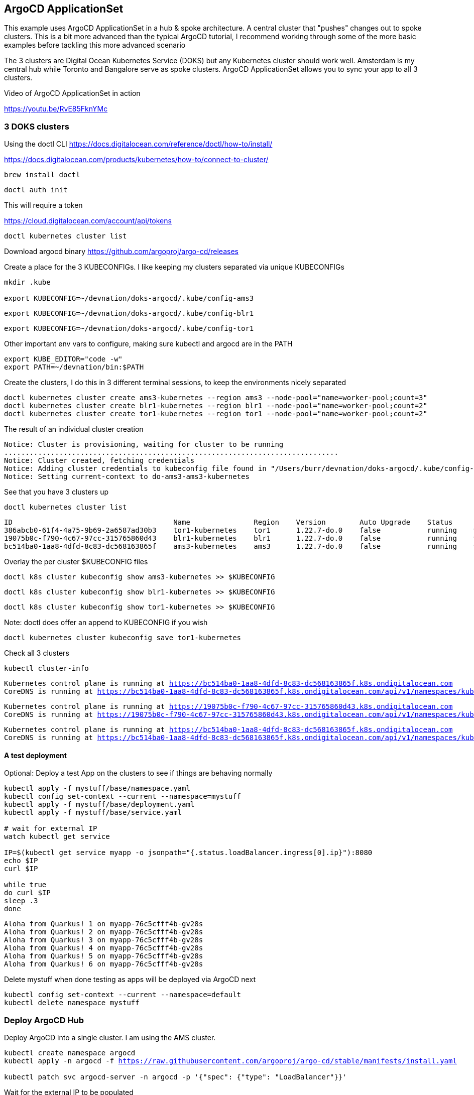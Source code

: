 == ArgoCD ApplicationSet

This example uses ArgoCD ApplicationSet in a hub & spoke architecture. A central cluster that "pushes" changes out to spoke clusters.   This is a bit more advanced than the typical ArgoCD tutorial, I recommend working through some of the more basic examples before tackling this more advanced scenario

The 3 clusters are Digital Ocean Kubernetes Service (DOKS) but any Kubernetes cluster should work well.  Amsterdam is my central hub while Toronto and Bangalore serve as spoke clusters.  ArgoCD ApplicationSet allows you to sync your app to all 3 clusters.

Video of ArgoCD ApplicationSet in action

https://youtu.be/RvE85FknYMc

=== 3 DOKS clusters

Using the doctl CLI
https://docs.digitalocean.com/reference/doctl/how-to/install/

https://docs.digitalocean.com/products/kubernetes/how-to/connect-to-cluster/

[.console-input]
[source,bash,subs="+macros,+attributes"]
----
brew install doctl
----

[.console-input]
[source,bash,subs="+macros,+attributes"]

----
doctl auth init
----

This will require a token

https://cloud.digitalocean.com/account/api/tokens

[.console-input]
[source,bash,subs="+macros,+attributes"]

----
doctl kubernetes cluster list
----

Download argocd binary
https://github.com/argoproj/argo-cd/releases

Create a place for the 3 KUBECONFIGs.  I like keeping my clusters separated via unique KUBECONFIGs

[.console-input]
[source,bash,subs="+macros,+attributes"]
----
mkdir .kube

export KUBECONFIG=~/devnation/doks-argocd/.kube/config-ams3
----

----
export KUBECONFIG=~/devnation/doks-argocd/.kube/config-blr1
----

----
export KUBECONFIG=~/devnation/doks-argocd/.kube/config-tor1
----


Other important env vars to configure, making sure kubectl and argocd are in the PATH

[.console-input]
[source,bash,subs="+macros,+attributes"]
----
export KUBE_EDITOR="code -w"
export PATH=~/devnation/bin:$PATH
----

Create the clusters, I do this in 3 different terminal sessions, to keep the environments nicely separated
[.console-input]
[source,bash,subs="+macros,+attributes"]
----
doctl kubernetes cluster create ams3-kubernetes --region ams3 --node-pool="name=worker-pool;count=3"
doctl kubernetes cluster create blr1-kubernetes --region blr1 --node-pool="name=worker-pool;count=2"
doctl kubernetes cluster create tor1-kubernetes --region tor1 --node-pool="name=worker-pool;count=2"
----

The result of an individual cluster creation
[.console-output]
[source,bash,subs="+macros,+attributes"]
----
Notice: Cluster is provisioning, waiting for cluster to be running
...............................................................................
Notice: Cluster created, fetching credentials
Notice: Adding cluster credentials to kubeconfig file found in "/Users/burr/devnation/doks-argocd/.kube/config-ams3"
Notice: Setting current-context to do-ams3-ams3-kubernetes
----

See that you have 3 clusters up
[.console-input]
[source,bash,subs="+macros,+attributes"]
----
doctl kubernetes cluster list
----

[.console-output]
[source,bash,subs="+macros,+attributes"]
----
ID                                      Name               Region    Version        Auto Upgrade    Status     Node Pools
386abcb0-61f4-4a75-9b69-2a6587ad30b3    tor1-kubernetes    tor1      1.22.7-do.0    false           running    worker-pool
19075b0c-f790-4c67-97cc-315765860d43    blr1-kubernetes    blr1      1.22.7-do.0    false           running    worker-pool
bc514ba0-1aa8-4dfd-8c83-dc568163865f    ams3-kubernetes    ams3      1.22.7-do.0    false           running    worker-pool
----

Overlay the per cluster $KUBECONFIG files
[.console-input]
[source,bash,subs="+macros,+attributes"]

----
doctl k8s cluster kubeconfig show ams3-kubernetes >> $KUBECONFIG
----

----
doctl k8s cluster kubeconfig show blr1-kubernetes >> $KUBECONFIG
----

----
doctl k8s cluster kubeconfig show tor1-kubernetes >> $KUBECONFIG
----

Note: doctl does offer an append to KUBECONFIG if you wish
----
doctl kubernetes cluster kubeconfig save tor1-kubernetes
----

Check all 3 clusters
[.console-input]
[source,bash,subs="+macros,+attributes"]
----
kubectl cluster-info
----

[.console-output]
[source,bash,subs="+macros,+attributes"]
----
Kubernetes control plane is running at https://bc514ba0-1aa8-4dfd-8c83-dc568163865f.k8s.ondigitalocean.com
CoreDNS is running at https://bc514ba0-1aa8-4dfd-8c83-dc568163865f.k8s.ondigitalocean.com/api/v1/namespaces/kube-system/services/kube-dns:dns/proxy
----

[.console-output]
[source,bash,subs="+macros,+attributes"]
----
Kubernetes control plane is running at https://19075b0c-f790-4c67-97cc-315765860d43.k8s.ondigitalocean.com
CoreDNS is running at https://19075b0c-f790-4c67-97cc-315765860d43.k8s.ondigitalocean.com/api/v1/namespaces/kube-system/services/kube-dns:dns/proxy
----

[.console-output]
[source,bash,subs="+macros,+attributes"]
----
Kubernetes control plane is running at https://bc514ba0-1aa8-4dfd-8c83-dc568163865f.k8s.ondigitalocean.com
CoreDNS is running at https://bc514ba0-1aa8-4dfd-8c83-dc568163865f.k8s.ondigitalocean.com/api/v1/namespaces/kube-system/services/kube-dns:dns/proxy
----

==== A test deployment
Optional: Deploy a test App on the clusters to see if things are behaving normally

[.console-input]
[source,bash,subs="+macros,+attributes"]
----
kubectl apply -f mystuff/base/namespace.yaml
kubectl config set-context --current --namespace=mystuff
kubectl apply -f mystuff/base/deployment.yaml
kubectl apply -f mystuff/base/service.yaml

# wait for external IP
watch kubectl get service

IP=$(kubectl get service myapp -o jsonpath="{.status.loadBalancer.ingress[0].ip}"):8080
echo $IP
curl $IP

while true
do curl $IP
sleep .3
done
----

[.console-output]
[source,bash,subs="+macros,+attributes"]
----
Aloha from Quarkus! 1 on myapp-76c5cfff4b-gv28s
Aloha from Quarkus! 2 on myapp-76c5cfff4b-gv28s
Aloha from Quarkus! 3 on myapp-76c5cfff4b-gv28s
Aloha from Quarkus! 4 on myapp-76c5cfff4b-gv28s
Aloha from Quarkus! 5 on myapp-76c5cfff4b-gv28s
Aloha from Quarkus! 6 on myapp-76c5cfff4b-gv28s
----

Delete mystuff when done testing as apps will be deployed via ArgoCD next

[.console-input]
[source,bash,subs="+macros,+attributes"]
----
kubectl config set-context --current --namespace=default
kubectl delete namespace mystuff
----


=== Deploy ArgoCD Hub

Deploy ArgoCD into a single cluster. I am using the AMS cluster.

[.console-input]
[source,bash,subs="+macros,+attributes"]
----
kubectl create namespace argocd
kubectl apply -n argocd -f https://raw.githubusercontent.com/argoproj/argo-cd/stable/manifests/install.yaml

kubectl patch svc argocd-server -n argocd -p '{"spec": {"type": "LoadBalancer"}}'
----

Wait for the external IP to be populated

[.console-input]
[source,bash,subs="+macros,+attributes"]
----
watch kubectl get services argocd-server -n argocd
----

[.console-output]
[source,bash,subs="+macros,+attributes"]

----
NAME            TYPE           CLUSTER-IP       EXTERNAL-IP    PORT(S)                      AGE
argocd-server   LoadBalancer   10.245.146.119   167.99.19.77   80:31504/TCP,443:30637/TCP   3m12
----

Get the default password and IP address
[.console-input]
[source,bash,subs="+macros,+attributes"]
----
ARGOCD_PASS=$(kubectl -n argocd get secret argocd-initial-admin-secret -o jsonpath="{.data.password}" | base64 -d)

ARGOCD_IP=$(kubectl -n argocd get service argocd-server -o jsonpath="{.status.loadBalancer.ingress[0].ip}"):80

echo $ARGOCD_IP

echo $ARGOCD_PASS
----

Open the browser to the correct address

[.console-input]
[source,bash,subs="+macros,+attributes"]
----
open http://$ARGOCD_IP
----

Login with "admin" and $ARGOCD_PASS

Also login via the argocd CLI

[.console-input]
[source,bash,subs="+macros,+attributes"]
----
argocd login --insecure --grpc-web $ARGOCD_IP  --username admin --password $ARGOCD_PASS
----

Add the Hub cluster to ArgoCD

[.console-input]
[source,bash,subs="+macros,+attributes"]
----
kubectl config get-contexts -o name
argocd cluster add --kubeconfig $KUBECONFIG do-ams3-ams3-kubernetes --name amsterdam
----


Using the correct terminal, the correct $KUBECONFIG, add Spoke 1
[.console-input]
[source,bash,subs="+macros,+attributes"]
----
kubectl config get-contexts -o name
argocd cluster add --kubeconfig $KUBECONFIG do-blr1-blr1-kubernetes --name bangalore
----

Using the correct terminal, the correct $KUBECONFIG, add Spoke 2
[.console-input]
[source,bash,subs="+macros,+attributes"]
----
kubectl config get-contexts -o name
argocd cluster add --kubeconfig $KUBECONFIG do-tor1-tor1-kubernetes --name toronto
----


Check to see how many clusters you have added
[.console-input]
[source,bash,subs="+macros,+attributes"]
----
argocd cluster list
----

[.console-output]
[source,bash,subs="+macros,+attributes"]
----
SERVER                                                               NAME        VERSION  STATUS   MESSAGE                                              PROJECT
https://19075b0c-f790-4c67-97cc-315765860d43.k8s.ondigitalocean.com  bangalore            Unknown  Cluster has no application and not being monitored.
https://386abcb0-61f4-4a75-9b69-2a6587ad30b3.k8s.ondigitalocean.com  toronto              Unknown  Cluster has no application and not being monitored.
https://bc514ba0-1aa8-4dfd-8c83-dc568163865f.k8s.ondigitalocean.com  amsterdam            Unknown  Cluster has no application and not being monitored.
https://kubernetes.default.svc                                       in-cluster           Unknown  Cluster has no application and not being monitored.
----

image::./images/argocd-1.png[][Console Clusters]


On the hub cluster, each imported cluster has a secret.  These secrets become important later.
[.console-input]
[source,bash,subs="+macros,+attributes"]
----
kubectl get secrets -n argocd -l argocd.argoproj.io/secret-type=cluster
----

[.console-output]
[source,bash,subs="+macros,+attributes"]
----
NAME                                                                             TYPE     DATA   AGE
cluster-19075b0c-f790-4c67-97cc-315765860d43.k8s.ondigitalocean.com-3225379585   Opaque   3      5m19s
cluster-386abcb0-61f4-4a75-9b69-2a6587ad30b3.k8s.ondigitalocean.com-3865365367   Opaque   3      5m8s
cluster-bc514ba0-1aa8-4dfd-8c83-dc568163865f.k8s.ondigitalocean.com-4271209868   Opaque   3      6m8s
----

=== Deploy an Application (not yet ApplicationSet)
Deploy an Application to the hub cluster.  This is not yet ApplicationSet for multi-cluster
[.console-input]
[source,bash,subs="+macros,+attributes"]
----
argocd app create myapp-demo --repo https://github.com/burrsutter/doks-argocd.git --path mystuff/base --dest-server https://kubernetes.default.svc --dest-namespace mystuff
argocd app sync myapp-demo
----

image::./images/argocd-2.png[][Console Applications]

[.console-input]
[source,bash,subs="+macros,+attributes"]
----
watch kubectl get services -n mystuff
----

[.console-output]
[source,bash,subs="+macros,+attributes"]
----
NAME    TYPE           CLUSTER-IP       EXTERNAL-IP      PORT(S)          AGE
myapp   LoadBalancer   10.245.114.187   161.35.246.253   8080:32185/TCP   3m20s
----

curl your app

[.console-input]
[source,bash,subs="+macros,+attributes"]
----
MYIP=$(kubectl -n mystuff get service myapp -o jsonpath="{.status.loadBalancer.ingress[0].ip}"):8080

while true
do curl $MYIP
sleep .3
done
----

[.console-output]
[source,bash,subs="+macros,+attributes"]
----
Aloha from Quarkus! 1 on myapp-76c5cfff4b-2wqg8
Aloha from Quarkus! 2 on myapp-76c5cfff4b-2wqg8
Aloha from Quarkus! 3 on myapp-76c5cfff4b-2wqg8
----

Make a change to base/deployment.yaml and make it sync
----
git commit -am "updated something"
git push
argocd app sync myapp-demo --prune
----

[.console-input]
[source,bash,subs="+macros,+attributes"]
----
while true
do curl $MYIP
sleep .3
done

AlohaX from Quarkus! 1 on myapp-5c8f597d8-j2m6c
AlohaX from Quarkus! 2 on myapp-5c8f597d8-j2m6c
----

Clean up App
[.console-input]
[source,bash,subs="+macros,+attributes"]
----
argocd app delete myapp-demo
----

wait for it to disappear, there should be no Apps 

[.console-input]
[source,bash,subs="+macros,+attributes"]
----
argocd app list
----
[.console-output]
[source,bash,subs="+macros,+attributes"]
----
NAME  CLUSTER  NAMESPACE  PROJECT  STATUS  HEALTH  SYNCPOLICY  CONDITIONS  REPO  PATH  TARGET
----


Create an ApplicationSet for N clusters

[.console-input]
[source,bash,subs="+macros,+attributes"]
----
kubectl apply -f myapplicationset.yaml -n argocd
----

----
kubectl get applicationset -n argocd
NAME    AGE
myapp   5s
----

Still there should be no Apps, Apps are "generated" later
[.console-input]
[source,bash,subs="+macros,+attributes"]
----
argocd app list
NAME             CLUSTER                                                              NAMESPACE  PROJECT  STATUS  HEALTH       SYNCPOLICY  CONDITIONS  REPO                                           PATH                        TARGET
amsterdam-myapp  https://bc514ba0-1aa8-4dfd-8c83-dc568163865f.k8s.ondigitalocean.com  mystuff    default  Synced  Progressing  Auto-Prune  <none>      https://github.com/burrsutter/doks-argocd.git  mystuff/overlays/amsterdam  main
bangalore-myapp  https://19075b0c-f790-4c67-97cc-315765860d43.k8s.ondigitalocean.com  mystuff    default  Synced  Progressing  Auto-Prune  <none>      https://github.com/burrsutter/doks-argocd.git  mystuff/overlays/bangalore  main
toronto-myapp    https://386abcb0-61f4-4a75-9b69-2a6587ad30b3.k8s.ondigitalocean.com  mystuff    default  Synced  Progressing  Auto-Prune  <none>      https://github.com/burrsutter/doks-argocd.git  mystuff/overlays/toronto    main
----


Remember

[.console-input]
[source,bash,subs="+macros,+attributes"]
----
kubectl get secrets -n argocd -l argocd.argoproj.io/secret-type=cluster
----

Add the correct magic label

[.console-input]
[source,bash,subs="+macros,+attributes"]
-----
kubectl label secret env=myapptarget -n argocd -l argocd.argoproj.io/secret-type=cluster
-----

This magic label comes from the file myapplicationset.yaml

[.console-input]
[source,bash,subs="+macros,+attributes"]
----
spec:
  generators:
  - clusters:
      selector:
        matchLabels:
          env: myapptarget
----

[.console-input]
[source,bash,subs="+macros,+attributes"]
----
kubectl get secrets  -l env=myapptarget -n argocd
----


The other bit of magic is that the overlay names match the cluster names

[.console-input]
[source,bash,subs="+macros,+attributes"]
----
├── mystuff
│   ├── base
│   │   ├── deployment.yaml
│   │   ├── kustomization.yaml
│   │   ├── namespace.yaml
│   │   └── service.yaml
│   └── overlays
│       ├── amsterdam
│       │   ├── deployment.yaml
│       │   └── kustomization.yaml
│       ├── bangalore
│       │   ├── deployment.yaml
│       │   └── kustomization.yaml
│       └── toronto
│           ├── deployment.yaml
│           └── kustomization.yaml
----

[.console-input]
[source,bash,subs="+macros,+attributes"]
----
argocd cluster list
SERVER                                                               NAME        VERSION  STATUS      MESSAGE                                              PROJECT
https://bc514ba0-1aa8-4dfd-8c83-dc568163865f.k8s.ondigitalocean.com  amsterdam            Unknown     Cluster has no application and not being monitored.
https://386abcb0-61f4-4a75-9b69-2a6587ad30b3.k8s.ondigitalocean.com  toronto              Unknown     Cluster has no application and not being monitored.
https://19075b0c-f790-4c67-97cc-315765860d43.k8s.ondigitalocean.com  bangalore            Unknown     Cluster has no application and not being monitored.
https://kubernetes.default.svc                                       in-cluster  1.22     Successful
----

[.console-input]
[source,bash,subs="+macros,+attributes"]
----
kubectl describe applicationset myapp
----

----
argocd app list
NAME             CLUSTER                                                              NAMESPACE  PROJECT  STATUS  HEALTH       SYNCPOLICY  CONDITIONS  REPO                                           PATH                        TARGET
amsterdam-myapp  https://bc514ba0-1aa8-4dfd-8c83-dc568163865f.k8s.ondigitalocean.com  mystuff    default  Synced  Progressing  Auto-Prune  <none>      https://github.com/burrsutter/doks-argocd.git  mystuff/overlays/amsterdam  main
bangalore-myapp  https://19075b0c-f790-4c67-97cc-315765860d43.k8s.ondigitalocean.com  mystuff    default  Synced  Progressing  Auto-Prune  <none>      https://github.com/burrsutter/doks-argocd.git  mystuff/overlays/bangalore  main
toronto-myapp    https://386abcb0-61f4-4a75-9b69-2a6587ad30b3.k8s.ondigitalocean.com  mystuff    default  Synced  Progressing  Auto-Prune  <none>      https://github.com/burrsutter/doks-argocd.git  mystuff/overlays/toronto    main
----

image::./images/argocd-4.png[][3 Apps]


On each cluster wait for the external IP address
----
MYIP=$(kubectl -n mystuff get service myapp -o jsonpath="{.status.loadBalancer.ingress[0].ip}"):8080

while true
do curl $MYIP
sleep .3
done
----

image::./images/argocd-5.png[][iTerm2 3 clusters] 

=== Rollout an update

To see a rollout, edit overlays/toronto/deployment.yaml, switch between "Hi" and "Bonjour"

You can wait for the 3 minute default polling interval
OR you can configure a webhook
OR you can just Refresh Hard

image::./images/argocd-6.png[][Refresh Hard]


image::./images/argocd-7.png[][Rollout]

=== Clean Up

Remove the label on the secrets to watch the apps undeploy across the clusters
----
kubectl label secret env- -n argocd -l argocd.argoproj.io/secret-type=cluster
----

Remove all clusters, save some money
----
doctl k8s cluster delete ams3-kubernetes
doctl k8s cluster delete blr1-kubernetes
doctl k8s cluster delete tor1-kubernetes
----

Remove all load-balancers, those seem to hang around even when clusters are deleted
----
doctl compute load-balancer list
doctl compute load-balancer delete 1069dd38-35e8-4f6a-a968-408ff86b78c6
----


ToDo - work on a bash shell script to wait for external IP to populate
https://stackoverflow.com/questions/66114851/kubectl-wait-for-service-to-get-external-ip

